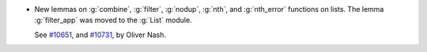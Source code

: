 - New lemmas on :g:`combine`, :g:`filter`, :g:`nodup`, :g:`nth`, and
  :g:`nth_error` functions on lists. The lemma :g:`filter_app` was moved to the
  :g:`List` module.

  See `#10651 <https://github.com/coq/coq/pull/10651>`_, and
  `#10731 <https://github.com/coq/coq/pull/10731>`_, by Oliver Nash.
